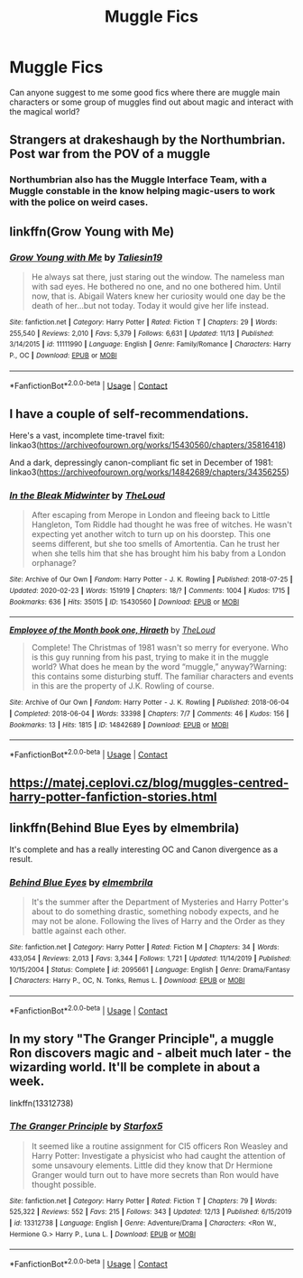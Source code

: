 #+TITLE: Muggle Fics

* Muggle Fics
:PROPERTIES:
:Author: Morganthal
:Score: 6
:DateUnix: 1608356229.0
:DateShort: 2020-Dec-19
:FlairText: Recommendation
:END:
Can anyone suggest to me some good fics where there are muggle main characters or some group of muggles find out about magic and interact with the magical world?


** Strangers at drakeshaugh by the Northumbrian. Post war from the POV of a muggle
:PROPERTIES:
:Author: iamafish12345
:Score: 7
:DateUnix: 1608377493.0
:DateShort: 2020-Dec-19
:END:

*** Northumbrian also has the Muggle Interface Team, with a Muggle constable in the know helping magic-users to work with the police on weird cases.
:PROPERTIES:
:Author: thrawnca
:Score: 2
:DateUnix: 1608636636.0
:DateShort: 2020-Dec-22
:END:


** linkffn(Grow Young with Me)
:PROPERTIES:
:Author: manatee-vs-walrus
:Score: 4
:DateUnix: 1608384017.0
:DateShort: 2020-Dec-19
:END:

*** [[https://www.fanfiction.net/s/11111990/1/][*/Grow Young with Me/*]] by [[https://www.fanfiction.net/u/997444/Taliesin19][/Taliesin19/]]

#+begin_quote
  He always sat there, just staring out the window. The nameless man with sad eyes. He bothered no one, and no one bothered him. Until now, that is. Abigail Waters knew her curiosity would one day be the death of her...but not today. Today it would give her life instead.
#+end_quote

^{/Site/:} ^{fanfiction.net} ^{*|*} ^{/Category/:} ^{Harry} ^{Potter} ^{*|*} ^{/Rated/:} ^{Fiction} ^{T} ^{*|*} ^{/Chapters/:} ^{29} ^{*|*} ^{/Words/:} ^{255,540} ^{*|*} ^{/Reviews/:} ^{2,010} ^{*|*} ^{/Favs/:} ^{5,379} ^{*|*} ^{/Follows/:} ^{6,631} ^{*|*} ^{/Updated/:} ^{11/13} ^{*|*} ^{/Published/:} ^{3/14/2015} ^{*|*} ^{/id/:} ^{11111990} ^{*|*} ^{/Language/:} ^{English} ^{*|*} ^{/Genre/:} ^{Family/Romance} ^{*|*} ^{/Characters/:} ^{Harry} ^{P.,} ^{OC} ^{*|*} ^{/Download/:} ^{[[http://www.ff2ebook.com/old/ffn-bot/index.php?id=11111990&source=ff&filetype=epub][EPUB]]} ^{or} ^{[[http://www.ff2ebook.com/old/ffn-bot/index.php?id=11111990&source=ff&filetype=mobi][MOBI]]}

--------------

*FanfictionBot*^{2.0.0-beta} | [[https://github.com/FanfictionBot/reddit-ffn-bot/wiki/Usage][Usage]] | [[https://www.reddit.com/message/compose?to=tusing][Contact]]
:PROPERTIES:
:Author: FanfictionBot
:Score: 1
:DateUnix: 1608384038.0
:DateShort: 2020-Dec-19
:END:


** I have a couple of self-recommendations.

Here's a vast, incomplete time-travel fixit: linkao3([[https://archiveofourown.org/works/15430560/chapters/35816418]])

And a dark, depressingly canon-compliant fic set in December of 1981: linkao3([[https://archiveofourown.org/works/14842689/chapters/34356255]])
:PROPERTIES:
:Author: MTheLoud
:Score: 1
:DateUnix: 1608357519.0
:DateShort: 2020-Dec-19
:END:

*** [[https://archiveofourown.org/works/15430560][*/In the Bleak Midwinter/*]] by [[https://www.archiveofourown.org/users/TheLoud/pseuds/TheLoud][/TheLoud/]]

#+begin_quote
  After escaping from Merope in London and fleeing back to Little Hangleton, Tom Riddle had thought he was free of witches. He wasn't expecting yet another witch to turn up on his doorstep. This one seems different, but she too smells of Amortentia. Can he trust her when she tells him that she has brought him his baby from a London orphanage?
#+end_quote

^{/Site/:} ^{Archive} ^{of} ^{Our} ^{Own} ^{*|*} ^{/Fandom/:} ^{Harry} ^{Potter} ^{-} ^{J.} ^{K.} ^{Rowling} ^{*|*} ^{/Published/:} ^{2018-07-25} ^{*|*} ^{/Updated/:} ^{2020-02-23} ^{*|*} ^{/Words/:} ^{151919} ^{*|*} ^{/Chapters/:} ^{18/?} ^{*|*} ^{/Comments/:} ^{1004} ^{*|*} ^{/Kudos/:} ^{1715} ^{*|*} ^{/Bookmarks/:} ^{636} ^{*|*} ^{/Hits/:} ^{35015} ^{*|*} ^{/ID/:} ^{15430560} ^{*|*} ^{/Download/:} ^{[[https://archiveofourown.org/downloads/15430560/In%20the%20Bleak%20Midwinter.epub?updated_at=1607176026][EPUB]]} ^{or} ^{[[https://archiveofourown.org/downloads/15430560/In%20the%20Bleak%20Midwinter.mobi?updated_at=1607176026][MOBI]]}

--------------

[[https://archiveofourown.org/works/14842689][*/Employee of the Month book one, Hiraeth/*]] by [[https://www.archiveofourown.org/users/TheLoud/pseuds/TheLoud][/TheLoud/]]

#+begin_quote
  Complete! The Christmas of 1981 wasn't so merry for everyone. Who is this guy running from his past, trying to make it in the muggle world? What does he mean by the word “muggle,” anyway?Warning: this contains some disturbing stuff. The familiar characters and events in this are the property of J.K. Rowling of course.
#+end_quote

^{/Site/:} ^{Archive} ^{of} ^{Our} ^{Own} ^{*|*} ^{/Fandom/:} ^{Harry} ^{Potter} ^{-} ^{J.} ^{K.} ^{Rowling} ^{*|*} ^{/Published/:} ^{2018-06-04} ^{*|*} ^{/Completed/:} ^{2018-06-04} ^{*|*} ^{/Words/:} ^{33398} ^{*|*} ^{/Chapters/:} ^{7/7} ^{*|*} ^{/Comments/:} ^{46} ^{*|*} ^{/Kudos/:} ^{156} ^{*|*} ^{/Bookmarks/:} ^{13} ^{*|*} ^{/Hits/:} ^{1815} ^{*|*} ^{/ID/:} ^{14842689} ^{*|*} ^{/Download/:} ^{[[https://archiveofourown.org/downloads/14842689/Employee%20of%20the%20Month.epub?updated_at=1574449080][EPUB]]} ^{or} ^{[[https://archiveofourown.org/downloads/14842689/Employee%20of%20the%20Month.mobi?updated_at=1574449080][MOBI]]}

--------------

*FanfictionBot*^{2.0.0-beta} | [[https://github.com/FanfictionBot/reddit-ffn-bot/wiki/Usage][Usage]] | [[https://www.reddit.com/message/compose?to=tusing][Contact]]
:PROPERTIES:
:Author: FanfictionBot
:Score: 1
:DateUnix: 1608357535.0
:DateShort: 2020-Dec-19
:END:


** [[https://matej.ceplovi.cz/blog/muggles-centred-harry-potter-fanfiction-stories.html]]
:PROPERTIES:
:Author: ceplma
:Score: 1
:DateUnix: 1608387689.0
:DateShort: 2020-Dec-19
:END:


** linkffn(Behind Blue Eyes by elmembrila)

It's complete and has a really interesting OC and Canon divergence as a result.
:PROPERTIES:
:Author: HungryGhostCat
:Score: 1
:DateUnix: 1608453232.0
:DateShort: 2020-Dec-20
:END:

*** [[https://www.fanfiction.net/s/2095661/1/][*/Behind Blue Eyes/*]] by [[https://www.fanfiction.net/u/260132/elmembrila][/elmembrila/]]

#+begin_quote
  It's the summer after the Department of Mysteries and Harry Potter's about to do something drastic, something nobody expects, and he may not be alone. Following the lives of Harry and the Order as they battle against each other.
#+end_quote

^{/Site/:} ^{fanfiction.net} ^{*|*} ^{/Category/:} ^{Harry} ^{Potter} ^{*|*} ^{/Rated/:} ^{Fiction} ^{M} ^{*|*} ^{/Chapters/:} ^{34} ^{*|*} ^{/Words/:} ^{433,054} ^{*|*} ^{/Reviews/:} ^{2,013} ^{*|*} ^{/Favs/:} ^{3,344} ^{*|*} ^{/Follows/:} ^{1,721} ^{*|*} ^{/Updated/:} ^{11/14/2019} ^{*|*} ^{/Published/:} ^{10/15/2004} ^{*|*} ^{/Status/:} ^{Complete} ^{*|*} ^{/id/:} ^{2095661} ^{*|*} ^{/Language/:} ^{English} ^{*|*} ^{/Genre/:} ^{Drama/Fantasy} ^{*|*} ^{/Characters/:} ^{Harry} ^{P.,} ^{OC,} ^{N.} ^{Tonks,} ^{Remus} ^{L.} ^{*|*} ^{/Download/:} ^{[[http://www.ff2ebook.com/old/ffn-bot/index.php?id=2095661&source=ff&filetype=epub][EPUB]]} ^{or} ^{[[http://www.ff2ebook.com/old/ffn-bot/index.php?id=2095661&source=ff&filetype=mobi][MOBI]]}

--------------

*FanfictionBot*^{2.0.0-beta} | [[https://github.com/FanfictionBot/reddit-ffn-bot/wiki/Usage][Usage]] | [[https://www.reddit.com/message/compose?to=tusing][Contact]]
:PROPERTIES:
:Author: FanfictionBot
:Score: 1
:DateUnix: 1608453257.0
:DateShort: 2020-Dec-20
:END:


** In my story "The Granger Principle", a muggle Ron discovers magic and - albeit much later - the wizarding world. It'll be complete in about a week.

linkffn(13312738)
:PROPERTIES:
:Author: Starfox5
:Score: 1
:DateUnix: 1608491547.0
:DateShort: 2020-Dec-20
:END:

*** [[https://www.fanfiction.net/s/13312738/1/][*/The Granger Principle/*]] by [[https://www.fanfiction.net/u/2548648/Starfox5][/Starfox5/]]

#+begin_quote
  It seemed like a routine assignment for CI5 officers Ron Weasley and Harry Potter: Investigate a physicist who had caught the attention of some unsavoury elements. Little did they know that Dr Hermione Granger would turn out to have more secrets than Ron would have thought possible.
#+end_quote

^{/Site/:} ^{fanfiction.net} ^{*|*} ^{/Category/:} ^{Harry} ^{Potter} ^{*|*} ^{/Rated/:} ^{Fiction} ^{T} ^{*|*} ^{/Chapters/:} ^{79} ^{*|*} ^{/Words/:} ^{525,322} ^{*|*} ^{/Reviews/:} ^{552} ^{*|*} ^{/Favs/:} ^{215} ^{*|*} ^{/Follows/:} ^{343} ^{*|*} ^{/Updated/:} ^{12/13} ^{*|*} ^{/Published/:} ^{6/15/2019} ^{*|*} ^{/id/:} ^{13312738} ^{*|*} ^{/Language/:} ^{English} ^{*|*} ^{/Genre/:} ^{Adventure/Drama} ^{*|*} ^{/Characters/:} ^{<Ron} ^{W.,} ^{Hermione} ^{G.>} ^{Harry} ^{P.,} ^{Luna} ^{L.} ^{*|*} ^{/Download/:} ^{[[http://www.ff2ebook.com/old/ffn-bot/index.php?id=13312738&source=ff&filetype=epub][EPUB]]} ^{or} ^{[[http://www.ff2ebook.com/old/ffn-bot/index.php?id=13312738&source=ff&filetype=mobi][MOBI]]}

--------------

*FanfictionBot*^{2.0.0-beta} | [[https://github.com/FanfictionBot/reddit-ffn-bot/wiki/Usage][Usage]] | [[https://www.reddit.com/message/compose?to=tusing][Contact]]
:PROPERTIES:
:Author: FanfictionBot
:Score: 1
:DateUnix: 1608491564.0
:DateShort: 2020-Dec-20
:END:
